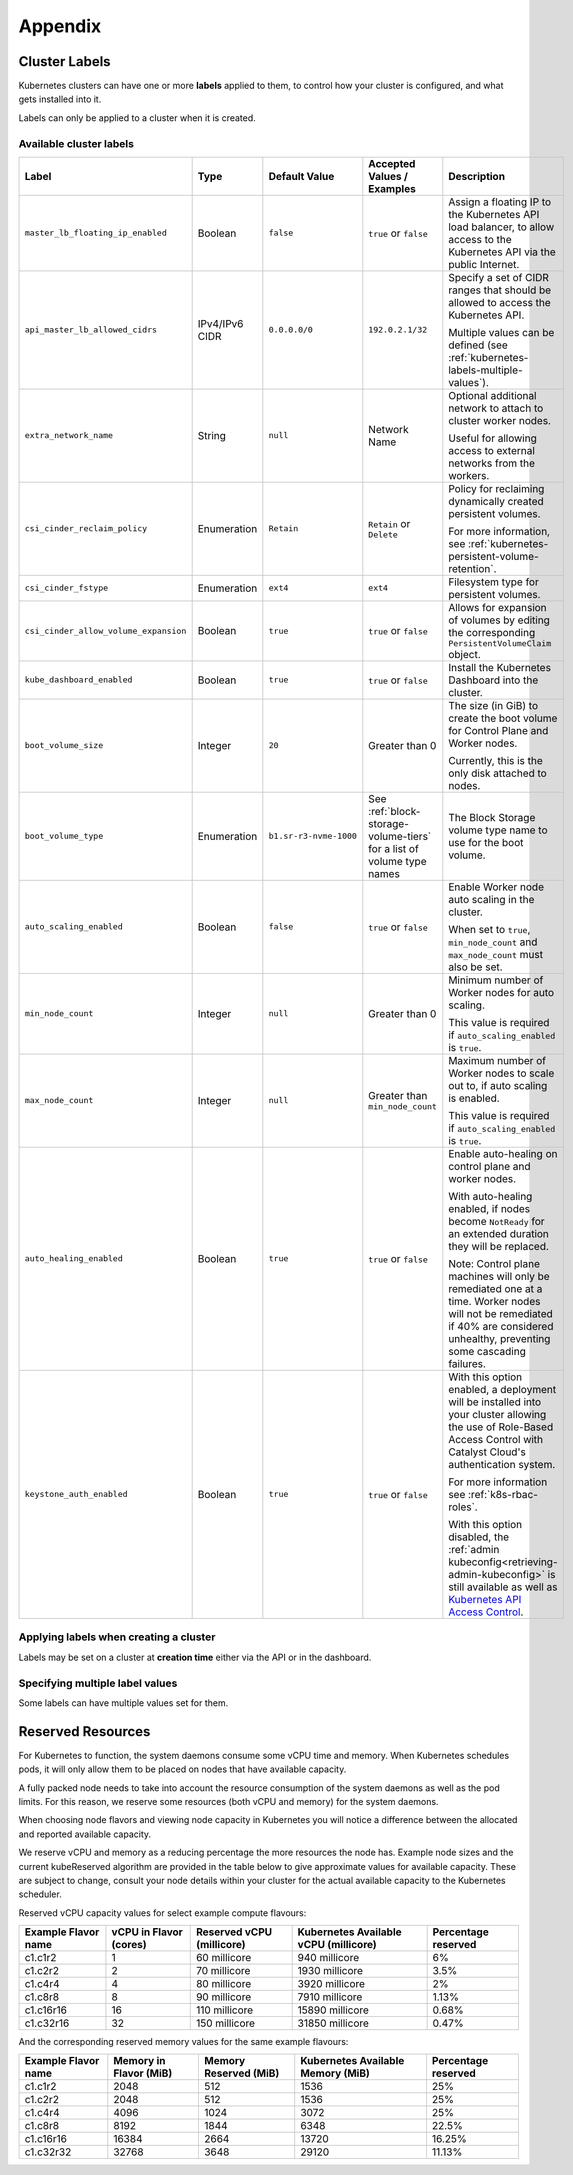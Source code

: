 ########
Appendix
########

.. _k8s-cluster-labels:

**************
Cluster Labels
**************

.. TODO(travis): Document machine_count_min and machine_count_max when these are supported

Kubernetes clusters can have one or more **labels** applied to them,
to control how your cluster is configured, and what gets installed into it.

Labels can only be applied to a cluster when it is created.

.. _k8s-cluster-labels-table:

Available cluster labels
========================

.. list-table::
   :widths: 35 15 10 20 30
   :header-rows: 1

   * - Label
     - Type
     - Default Value
     - Accepted Values / Examples
     - Description
   * - ``master_lb_floating_ip_enabled``
     - Boolean
     - ``false``
     - ``true`` or ``false``
     - Assign a floating IP to the Kubernetes API load balancer,
       to allow access to the Kubernetes API via the public Internet.
   * - ``api_master_lb_allowed_cidrs``
     - IPv4/IPv6 CIDR
     - ``0.0.0.0/0``
     - ``192.0.2.1/32``
     - Specify a set of CIDR ranges that should be allowed to access the Kubernetes API.

       Multiple values can be defined (see :ref:`kubernetes-labels-multiple-values`).
   * - ``extra_network_name``
     - String
     - ``null``
     - Network Name
     - Optional additional network to attach to cluster worker nodes.

       Useful for allowing access to external networks from the workers.
   * - ``csi_cinder_reclaim_policy``
     - Enumeration
     - ``Retain``
     - ``Retain`` or ``Delete``
     - Policy for reclaiming dynamically created persistent volumes.

       For more information, see :ref:`kubernetes-persistent-volume-retention`.
   * - ``csi_cinder_fstype``
     - Enumeration
     - ``ext4``
     - ``ext4``
     - Filesystem type for persistent volumes.
   * - ``csi_cinder_allow_volume_expansion``
     - Boolean
     - ``true``
     - ``true`` or ``false``
     - Allows for expansion of volumes by editing the corresponding
       ``PersistentVolumeClaim`` object.
   * - ``kube_dashboard_enabled``
     - Boolean
     - ``true``
     - ``true`` or ``false``
     - Install the Kubernetes Dashboard into the cluster.
   * - ``boot_volume_size``
     - Integer
     - ``20``
     - Greater than 0
     - The size (in GiB) to create the boot volume for Control Plane and Worker nodes.

       Currently, this is the only disk attached to nodes.
   * - ``boot_volume_type``
     - Enumeration
     - ``b1.sr-r3-nvme-1000``
     - See :ref:`block-storage-volume-tiers` for a list of volume type names
     - The Block Storage volume type name to use for the boot volume.
   * - ``auto_scaling_enabled``
     - Boolean
     - ``false``
     - ``true`` or ``false``
     - Enable Worker node auto scaling in the cluster.

       When set to ``true``, ``min_node_count`` and ``max_node_count`` must also be set.
   * - ``min_node_count``
     - Integer
     - ``null``
     - Greater than 0
     - Minimum number of Worker nodes for auto scaling.

       This value is required if ``auto_scaling_enabled`` is ``true``.
   * - ``max_node_count``
     - Integer
     - ``null``
     - Greater than ``min_node_count``
     - Maximum number of Worker nodes to scale out to, if auto scaling is enabled.

       This value is required if ``auto_scaling_enabled`` is ``true``.
   * - ``auto_healing_enabled``
     - Boolean
     - ``true``
     - ``true`` or ``false``
     - Enable auto-healing on control plane and worker nodes.

       With auto-healing enabled, if nodes become ``NotReady`` for an extended duration they will be
       replaced.

       Note: Control plane machines will only be remediated one at a time. Worker nodes will not be remediated
       if 40% are considered unhealthy, preventing some cascading failures.

   * - ``keystone_auth_enabled``
     - Boolean
     - ``true``
     - ``true`` or ``false``
     - With this option enabled, a deployment will be installed into your cluster allowing the use
       of Role-Based Access Control with Catalyst Cloud's authentication system.

       For more information see :ref:`k8s-rbac-roles`.

       With this option disabled, the :ref:`admin kubeconfig<retrieving-admin-kubeconfig>` is still available as well as `Kubernetes API Access Control <https://kubernetes.io/docs/reference/access-authn-authz/>`_.


Applying labels when creating a cluster
=======================================

Labels may be set on a cluster at **creation time** either via the API or in the dashboard.

.. tabs::

   .. group-tab:: CLI

      When running ``openstack coe cluster create``, set the ``--labels`` option
      to define custom labels.

      Each label should be provided in a comma-separated list of key-value pairs.

      .. note::

        Make sure to also define the ``--merge-labels`` option
        when defining custom labels.

      Here is an example of setting a few custom labels:

      .. code-block:: bash

         openstack coe cluster create my-cluster-name \
         --cluster-template kubernetes-v1.28.9-20240416 \
         ...
         --merge-labels \
         --labels csi_cinder_reclaim_policy=Retain,kube_dashboard_enabled=true,master_lb_floating_ip_enabled=false

      .. note::

        It is not possible to modify labels on a cluster in-place after it has been created.

   .. group-tab:: Dashboard

      Custom labels can be defined using the **Labels -> Additional Labels** field
      in the **Advanced** tab of the **Create New Cluster** window.

      .. image:: _containers_assets/k8s-override-cluster-labels.png

      .. note::

        It is not possible to modify labels on a cluster in-place after it has been created.

   .. group-tab:: Terraform

      When defining the `openstack_containerinfra_cluster_v1`_ resource,
      use the ``labels`` attribute to define a label key-value mapping.

      .. note::

        Make sure to also set the ``merge_labels`` attribute to ``true``
        when defining custom labels.

      Here is an example of setting a few custom labels:

      .. code-block:: terraform

        resource "openstack_containerinfra_cluster_v1" "my-cluster-name" {
          name                = "my-cluster-name"
          cluster_template_id = "b9a45c5c-cd03-4958-82aa-b80bf93cb922"
          ...
          merge_labels        = true
          labels = {
            csi_cinder_reclaim_policy     = "Retain"
            kube_dashboard_enabled        = "true"
            master_lb_floating_ip_enabled = "false"
          }
        }

      .. warning::

        It is not possible to modify labels on a cluster in-place after it has been created.

        If the labels are modified in Terraform **after** a cluster has been created,
        **the cluster will be re-created**, so be careful not to modify them unintentionally.

      .. _`openstack_containerinfra_cluster_v1`: https://registry.terraform.io/providers/terraform-provider-openstack/openstack/latest/docs/resources/containerinfra_cluster_v1

.. _kubernetes-labels-multiple-values:

Specifying multiple label values
================================

Some labels can have multiple values set for them.

.. tabs::

   .. group-tab:: CLI

      Using the CLI, you can specify multiple copies of the label key-value pair,
      each with their own unique value.

      For example, to define multiple CIDRs for ``api_master_lb_allowed_cidrs``:

      .. code-block:: bash

        openstack coe cluster create my-cluster-name \
        --cluster-template kubernetes-v1.28.9-20240416 \
        ...
        --merge-labels \
        --labels master_lb_floating_ip_enabled=true,api_master_lb_allowed_cidrs=192.0.2.1/32,api_master_lb_allowed_cidrs=192.0.2.2/32

   .. group-tab:: Dashboard

    .. note::

      Specifying multiple values for labels is currently not supported by the dashboard.

      When specifying labels using the **Labels -> Additional Labels** field
      in the **Advanced** tab, if multiple key-value pairs with the same label
      are defined, only the **first defined value** will be used.

      If you would like to specify multiple label values when creating
      a cluster, please create the cluster using the CLI or Terraform.

   .. group-tab:: Terraform

      When defining the `openstack_containerinfra_cluster_v1`_ resource,
      define the label value as a comma-separated string, with all values listed.

      For example, to define multiple CIDRs for ``api_master_lb_allowed_cidrs``:

      .. code-block:: terraform

        resource "openstack_containerinfra_cluster_v1" "my-cluster-name" {
          name                = "my-cluster-name"
          cluster_template_id = "b9a45c5c-cd03-4958-82aa-b80bf93cb922"
          ...
          merge_labels        = true
          labels = {
            master_lb_floating_ip_enabled = "true"
            api_master_lb_allowed_cidrs   = "192.0.2.1/32,192.0.2.2/32"
          }
        }

      .. _`openstack_containerinfra_cluster_v1`: https://registry.terraform.io/providers/terraform-provider-openstack/openstack/latest/docs/resources/containerinfra_cluster_v1

.. _k8s-kubelet-reserved:

*******************
Reserved Resources
*******************

For Kubernetes to function, the system daemons consume some vCPU time and
memory. When Kubernetes schedules pods, it will only allow them to be placed
on nodes that have available capacity.

A fully packed node needs to take into account the resource consumption of the
system daemons as well as the pod limits. For this reason, we reserve some
resources (both vCPU and memory) for the system daemons.

When choosing node flavors and viewing node capacity in Kubernetes you will
notice a difference between the allocated and reported available capacity.

We reserve vCPU and memory as a reducing percentage the more resources the
node has. Example node sizes and the current kubeReserved algorithm are
provided in the table below to give approximate values for available
capacity. These are subject to change, consult your node details within your
cluster for the actual available capacity to the Kubernetes scheduler.

Reserved vCPU capacity values for select example compute flavours:

.. list-table::
   :header-rows: 1

   * - Example Flavor name
     - vCPU in Flavor (cores)
     - Reserved vCPU (millicore)
     - Kubernetes Available vCPU (millicore)
     - Percentage reserved
   * - c1.c1r2
     - 1
     - 60 millicore
     - 940 millicore
     - 6%
   * - c1.c2r2
     - 2
     - 70 millicore
     - 1930 millicore
     - 3.5%
   * - c1.c4r4
     - 4
     - 80 millicore
     - 3920 millicore
     - 2%
   * - c1.c8r8
     - 8
     - 90 millicore
     - 7910 millicore
     - 1.13%
   * - c1.c16r16
     - 16
     - 110 millicore
     - 15890 millicore
     - 0.68%
   * - c1.c32r16
     - 32
     - 150 millicore
     - 31850 millicore
     - 0.47%

And the corresponding reserved memory values for the same example flavours:

.. list-table::
   :header-rows: 1

   * - Example Flavor name
     - Memory in Flavor (MiB)
     - Memory Reserved (MiB)
     - Kubernetes Available Memory (MiB)
     - Percentage reserved
   * - c1.c1r2
     - 2048
     - 512
     - 1536
     - 25%
   * - c1.c2r2
     - 2048
     - 512
     - 1536
     - 25%
   * - c1.c4r4
     - 4096
     - 1024
     - 3072
     - 25%
   * - c1.c8r8
     - 8192
     - 1844
     - 6348
     - 22.5%
   * - c1.c16r16
     - 16384
     - 2664
     - 13720
     - 16.25%
   * - c1.c32r32
     - 32768
     - 3648
     - 29120
     - 11.13%
